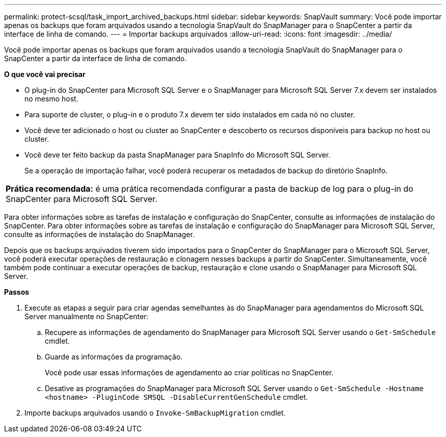 ---
permalink: protect-scsql/task_import_archived_backups.html 
sidebar: sidebar 
keywords: SnapVault 
summary: Você pode importar apenas os backups que foram arquivados usando a tecnologia SnapVault do SnapManager para o SnapCenter a partir da interface de linha de comando. 
---
= Importar backups arquivados
:allow-uri-read: 
:icons: font
:imagesdir: ../media/


[role="lead"]
Você pode importar apenas os backups que foram arquivados usando a tecnologia SnapVault do SnapManager para o SnapCenter a partir da interface de linha de comando.

*O que você vai precisar*

* O plug-in do SnapCenter para Microsoft SQL Server e o SnapManager para Microsoft SQL Server 7.x devem ser instalados no mesmo host.
* Para suporte de cluster, o plug-in e o produto 7.x devem ter sido instalados em cada nó no cluster.
* Você deve ter adicionado o host ou cluster ao SnapCenter e descoberto os recursos disponíveis para backup no host ou cluster.
* Você deve ter feito backup da pasta SnapManager para SnapInfo do Microsoft SQL Server.
+
Se a operação de importação falhar, você poderá recuperar os metadados de backup do diretório SnapInfo.



|===


 a| 
*Prática recomendada:* é uma prática recomendada configurar a pasta de backup de log para o plug-in do SnapCenter para Microsoft SQL Server.

|===
Para obter informações sobre as tarefas de instalação e configuração do SnapCenter, consulte as informações de instalação do SnapCenter. Para obter informações sobre as tarefas de instalação e configuração do SnapManager para Microsoft SQL Server, consulte as informações de instalação do SnapManager.

Depois que os backups arquivados tiverem sido importados para o SnapCenter do SnapManager para o Microsoft SQL Server, você poderá executar operações de restauração e clonagem nesses backups a partir do SnapCenter. Simultaneamente, você também pode continuar a executar operações de backup, restauração e clone usando o SnapManager para Microsoft SQL Server.

*Passos*

. Execute as etapas a seguir para criar agendas semelhantes às do SnapManager para agendamentos do Microsoft SQL Server manualmente no SnapCenter:
+
.. Recupere as informações de agendamento do SnapManager para Microsoft SQL Server usando o `Get-SmSchedule` cmdlet.
.. Guarde as informações da programação.
+
Você pode usar essas informações de agendamento ao criar políticas no SnapCenter.

.. Desative as programações do SnapManager para Microsoft SQL Server usando o `Get-SmSchedule -Hostname <hostname> -PluginCode SMSQL -DisableCurrentGenSchedule` cmdlet.


. Importe backups arquivados usando o `Invoke-SmBackupMigration` cmdlet.

